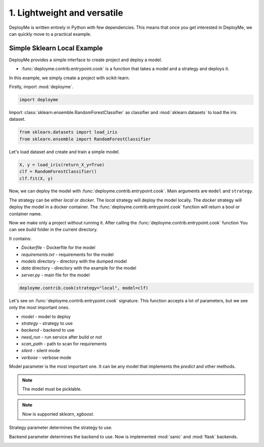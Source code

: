 
.. DO NOT EDIT.
.. THIS FILE WAS AUTOMATICALLY GENERATED BY SPHINX-GALLERY.
.. TO MAKE CHANGES, EDIT THE SOURCE PYTHON FILE:
.. "tutorial/features/001_first.py"
.. LINE NUMBERS ARE GIVEN BELOW.

.. only:: html

    .. note::
        :class: sphx-glr-download-link-note

        Click :ref:`here <sphx_glr_download_tutorial_features_001_first.py>`
        to download the full example code

.. rst-class:: sphx-glr-example-title

.. _sphx_glr_tutorial_features_001_first.py:


.. _first:

1. Lightweight and versatile
=============================================================

DeployMe is written entirely in Python with few dependencies.
This means that once you get interested in DeployMe, we can quickly move to a practical example.


Simple Sklearn Local Example
----------------------------

DeployMe provides a simple interface to create project and deploy a model.

- :func:`deployme.contrib.entrypoint.cook` is a function that takes a model and a strategy and deploys it.

In this example, we simply create a project with scikit-learn.

.. GENERATED FROM PYTHON SOURCE LINES 23-24

Firstly, import :mod:`deployme`.

.. GENERATED FROM PYTHON SOURCE LINES 24-27

.. code-block:: default


    import deployme








.. GENERATED FROM PYTHON SOURCE LINES 28-30

Import :class:`sklearn.ensemble.RandomForestClassifier` as classifier
and :mod:`sklearn.datasets` to load the iris dataset.

.. GENERATED FROM PYTHON SOURCE LINES 30-34

.. code-block:: default


    from sklearn.datasets import load_iris
    from sklearn.ensemble import RandomForestClassifier








.. GENERATED FROM PYTHON SOURCE LINES 35-36

Let's load dataset and create and train a simple model.

.. GENERATED FROM PYTHON SOURCE LINES 36-43

.. code-block:: default



    X, y = load_iris(return_X_y=True)
    clf = RandomForestClassifier()
    clf.fit(X, y)







.. raw:: html

    <div class="output_subarea output_html rendered_html output_result">
    <style>#sk-container-id-1 {color: black;background-color: white;}#sk-container-id-1 pre{padding: 0;}#sk-container-id-1 div.sk-toggleable {background-color: white;}#sk-container-id-1 label.sk-toggleable__label {cursor: pointer;display: block;width: 100%;margin-bottom: 0;padding: 0.3em;box-sizing: border-box;text-align: center;}#sk-container-id-1 label.sk-toggleable__label-arrow:before {content: "▸";float: left;margin-right: 0.25em;color: #696969;}#sk-container-id-1 label.sk-toggleable__label-arrow:hover:before {color: black;}#sk-container-id-1 div.sk-estimator:hover label.sk-toggleable__label-arrow:before {color: black;}#sk-container-id-1 div.sk-toggleable__content {max-height: 0;max-width: 0;overflow: hidden;text-align: left;background-color: #f0f8ff;}#sk-container-id-1 div.sk-toggleable__content pre {margin: 0.2em;color: black;border-radius: 0.25em;background-color: #f0f8ff;}#sk-container-id-1 input.sk-toggleable__control:checked~div.sk-toggleable__content {max-height: 200px;max-width: 100%;overflow: auto;}#sk-container-id-1 input.sk-toggleable__control:checked~label.sk-toggleable__label-arrow:before {content: "▾";}#sk-container-id-1 div.sk-estimator input.sk-toggleable__control:checked~label.sk-toggleable__label {background-color: #d4ebff;}#sk-container-id-1 div.sk-label input.sk-toggleable__control:checked~label.sk-toggleable__label {background-color: #d4ebff;}#sk-container-id-1 input.sk-hidden--visually {border: 0;clip: rect(1px 1px 1px 1px);clip: rect(1px, 1px, 1px, 1px);height: 1px;margin: -1px;overflow: hidden;padding: 0;position: absolute;width: 1px;}#sk-container-id-1 div.sk-estimator {font-family: monospace;background-color: #f0f8ff;border: 1px dotted black;border-radius: 0.25em;box-sizing: border-box;margin-bottom: 0.5em;}#sk-container-id-1 div.sk-estimator:hover {background-color: #d4ebff;}#sk-container-id-1 div.sk-parallel-item::after {content: "";width: 100%;border-bottom: 1px solid gray;flex-grow: 1;}#sk-container-id-1 div.sk-label:hover label.sk-toggleable__label {background-color: #d4ebff;}#sk-container-id-1 div.sk-serial::before {content: "";position: absolute;border-left: 1px solid gray;box-sizing: border-box;top: 0;bottom: 0;left: 50%;z-index: 0;}#sk-container-id-1 div.sk-serial {display: flex;flex-direction: column;align-items: center;background-color: white;padding-right: 0.2em;padding-left: 0.2em;position: relative;}#sk-container-id-1 div.sk-item {position: relative;z-index: 1;}#sk-container-id-1 div.sk-parallel {display: flex;align-items: stretch;justify-content: center;background-color: white;position: relative;}#sk-container-id-1 div.sk-item::before, #sk-container-id-1 div.sk-parallel-item::before {content: "";position: absolute;border-left: 1px solid gray;box-sizing: border-box;top: 0;bottom: 0;left: 50%;z-index: -1;}#sk-container-id-1 div.sk-parallel-item {display: flex;flex-direction: column;z-index: 1;position: relative;background-color: white;}#sk-container-id-1 div.sk-parallel-item:first-child::after {align-self: flex-end;width: 50%;}#sk-container-id-1 div.sk-parallel-item:last-child::after {align-self: flex-start;width: 50%;}#sk-container-id-1 div.sk-parallel-item:only-child::after {width: 0;}#sk-container-id-1 div.sk-dashed-wrapped {border: 1px dashed gray;margin: 0 0.4em 0.5em 0.4em;box-sizing: border-box;padding-bottom: 0.4em;background-color: white;}#sk-container-id-1 div.sk-label label {font-family: monospace;font-weight: bold;display: inline-block;line-height: 1.2em;}#sk-container-id-1 div.sk-label-container {text-align: center;}#sk-container-id-1 div.sk-container {/* jupyter's `normalize.less` sets `[hidden] { display: none; }` but bootstrap.min.css set `[hidden] { display: none !important; }` so we also need the `!important` here to be able to override the default hidden behavior on the sphinx rendered scikit-learn.org. See: https://github.com/scikit-learn/scikit-learn/issues/21755 */display: inline-block !important;position: relative;}#sk-container-id-1 div.sk-text-repr-fallback {display: none;}</style><div id="sk-container-id-1" class="sk-top-container"><div class="sk-text-repr-fallback"><pre>RandomForestClassifier()</pre><b>In a Jupyter environment, please rerun this cell to show the HTML representation or trust the notebook. <br />On GitHub, the HTML representation is unable to render, please try loading this page with nbviewer.org.</b></div><div class="sk-container" hidden><div class="sk-item"><div class="sk-estimator sk-toggleable"><input class="sk-toggleable__control sk-hidden--visually" id="sk-estimator-id-1" type="checkbox" checked><label for="sk-estimator-id-1" class="sk-toggleable__label sk-toggleable__label-arrow">RandomForestClassifier</label><div class="sk-toggleable__content"><pre>RandomForestClassifier()</pre></div></div></div></div></div>
    </div>
    <br />
    <br />

.. GENERATED FROM PYTHON SOURCE LINES 44-68

Now, we can deploy the model with :func:`deployme.contrib.entrypoint.cook`.
Main arguments are ``model`` and ``strategy``.

The strategy can be either `local` or `docker`.
The `local` strategy will deploy the model locally.
The `docker` strategy will deploy the model in a docker container.
The :func:`deployme.contrib.entrypoint.cook` function will return a bool or container name.

Now we make only a project without running it.
After calling the :func:`deployme.contrib.entrypoint.cook` function
You can see `build` folder in the current directory.

It contains:

- `Dockerfile` - Dockerfile for the model

- `requirements.txt` - requirements for the model

- `models` directory - directory with the dumped model

- `data` directory - directory with the example for the model

- `server.py` - main file for the model


.. GENERATED FROM PYTHON SOURCE LINES 68-71

.. code-block:: default


    deployme.contrib.cook(strategy="local", model=clf)





.. rst-class:: sphx-glr-script-out

 .. code-block:: none

    [21:58:10] INFO     Cooking project structure                                                                                                          local.py:36
    [21:58:11] INFO     Was founded next requirements: {                                                                                        project_builder.py:196
                            "scikit-learn": "1.1.3",
                            "xgboost": "1.7.1",
                            "requests": "2.28.1"
                        }
               INFO     Project structure successfully built                                                                                               local.py:73

    True



.. GENERATED FROM PYTHON SOURCE LINES 72-96

Let's see on :func:`deployme.contrib.entrypoint.cook` signature.
This function accepts a lot of parameters, but we see only the most important ones.

- `model` - model to deploy
- `strategy` - strategy to use
- `backend` - backend to use
- `need_run` - run service after build or not
- `scan_path` - path to scan for requirements
- `silent` - silent mode
- `verbose` - verbose mode

Model parameter is the most important one.
It can be any model that implements the `predict` and other methods.

.. note::
    The model must be picklable.

.. note::
    Now is supported `sklearn`, `xgboost`.

Strategy parameter determines the strategy to use.

Backend parameter determines the backend to use.
Now is implemented :mod:`sanic` and :mod:`flask` backends.


.. rst-class:: sphx-glr-timing

   **Total running time of the script:** ( 0 minutes  0.711 seconds)


.. _sphx_glr_download_tutorial_features_001_first.py:

.. only:: html

  .. container:: sphx-glr-footer sphx-glr-footer-example


    .. container:: sphx-glr-download sphx-glr-download-python

      :download:`Download Python source code: 001_first.py <001_first.py>`

    .. container:: sphx-glr-download sphx-glr-download-jupyter

      :download:`Download Jupyter notebook: 001_first.ipynb <001_first.ipynb>`


.. only:: html

 .. rst-class:: sphx-glr-signature

    `Gallery generated by Sphinx-Gallery <https://sphinx-gallery.github.io>`_
